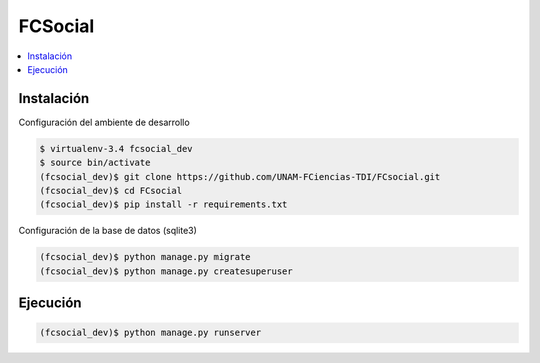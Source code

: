 FCSocial
========

.. contents:: :local:

Instalación
-----------

Configuración del ambiente de desarrollo

.. code:: bash

    $ virtualenv-3.4 fcsocial_dev
    $ source bin/activate
    (fcsocial_dev)$ git clone https://github.com/UNAM-FCiencias-TDI/FCsocial.git
    (fcsocial_dev)$ cd FCsocial
    (fcsocial_dev)$ pip install -r requirements.txt

Configuración de la base de datos (sqlite3)

.. code:: bash

    (fcsocial_dev)$ python manage.py migrate
    (fcsocial_dev)$ python manage.py createsuperuser

Ejecución
---------

.. code:: bash

    (fcsocial_dev)$ python manage.py runserver

